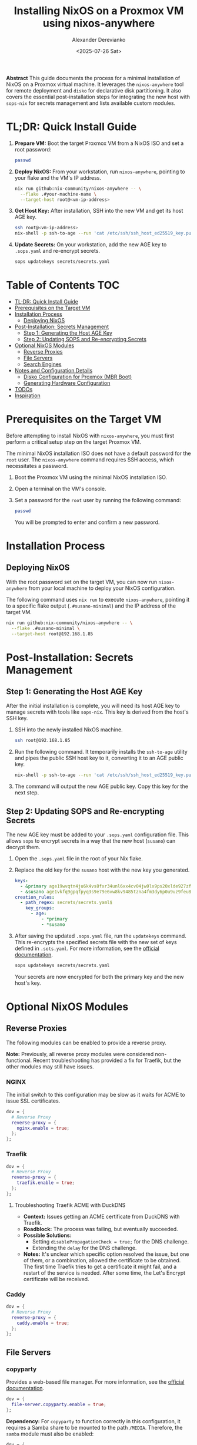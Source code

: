 #+TITLE: Installing NixOS on a Proxmox VM using nixos-anywhere
#+AUTHOR: Alexander Derevianko
#+DATE: <2025-07-26 Sat>
#+OPTIONS: toc:t num:nil

*Abstract*
This guide documents the process for a minimal installation of NixOS on a Proxmox virtual machine. It leverages the =nixos-anywhere= tool for remote deployment and =disko= for declarative disk partitioning. It also covers the essential post-installation steps for integrating the new host with =sops-nix= for secrets management and lists available custom modules.

* TL;DR: Quick Install Guide
1. *Prepare VM:* Boot the target Proxmox VM from a NixOS ISO and set a root password:
   #+begin_src sh
   passwd
   #+end_src

2. *Deploy NixOS:* From your workstation, run =nixos-anywhere=, pointing to your flake and the VM's IP address.
   #+begin_src sh
   nix run github:nix-community/nixos-anywhere -- \
     --flake .#your-machine-name \
     --target-host root@<vm-ip-address>
   #+end_src

3. *Get Host Key:* After installation, SSH into the new VM and get its host AGE key.
   #+begin_src sh
   ssh root@<vm-ip-address>
   nix-shell -p ssh-to-age --run 'cat /etc/ssh/ssh_host_ed25519_key.pub | ssh-to-age'
   #+end_src

4. *Update Secrets:* On your workstation, add the new AGE key to =.sops.yaml= and re-encrypt secrets.
   #+begin_src sh
   sops updatekeys secrets/secrets.yaml
   #+end_src

* Table of Contents                                                            :TOC:
- [[#tldr-quick-install-guide][TL;DR: Quick Install Guide]]
- [[#prerequisites-on-the-target-vm][Prerequisites on the Target VM]]
- [[#installation-process][Installation Process]]
  - [[#deploying-nixos][Deploying NixOS]]
- [[#post-installation-secrets-management][Post-Installation: Secrets Management]]
  - [[#step-1-generating-the-host-age-key][Step 1: Generating the Host AGE Key]]
  - [[#step-2-updating-sops-and-re-encrypting-secrets][Step 2: Updating SOPS and Re-encrypting Secrets]]
- [[#optional-nixos-modules][Optional NixOS Modules]]
  - [[#reverse-proxies][Reverse Proxies]]
  - [[#file-servers][File Servers]]
  - [[#search-engines][Search Engines]]
- [[#notes-and-configuration-details][Notes and Configuration Details]]
  - [[#disko-configuration-for-proxmox-mbr-boot][Disko Configuration for Proxmox (MBR Boot)]]
  - [[#generating-hardware-configuration][Generating Hardware Configuration]]
- [[#todos][TODOs]]
- [[#inspiration][Inspiration]]

* Prerequisites on the Target VM
Before attempting to install NixOS with =nixos-anywhere=, you must first perform a critical setup step on the target Proxmox VM.

The minimal NixOS installation ISO does not have a default password for the =root= user. The =nixos-anywhere= command requires SSH access, which necessitates a password.

1. Boot the Proxmox VM using the minimal NixOS installation ISO.
2. Open a terminal on the VM's console.
3. Set a password for the =root= user by running the following command:
   #+begin_src sh
   passwd
   #+end_src
   You will be prompted to enter and confirm a new password.

* Installation Process
** Deploying NixOS
With the root password set on the target VM, you can now run =nixos-anywhere= from your local machine to deploy your NixOS configuration.

The following command uses =nix run= to execute =nixos-anywhere=, pointing it to a specific flake output (=.#susano-minimal=) and the IP address of the target VM.

#+begin_src sh
nix run github:nix-community/nixos-anywhere -- \
  --flake .#susano-minimal \
  --target-host root@192.168.1.85
#+end_src

* Post-Installation: Secrets Management
** Step 1: Generating the Host AGE Key
After the initial installation is complete, you will need its host AGE key to manage secrets with tools like =sops-nix=. This key is derived from the host's SSH key.

1. SSH into the newly installed NixOS machine.
   #+begin_src sh
   ssh root@192.168.1.85
   #+end_src

2. Run the following command. It temporarily installs the =ssh-to-age= utility and pipes the public SSH host key to it, converting it to an AGE public key.
   #+begin_src sh
   nix-shell -p ssh-to-age --run 'cat /etc/ssh/ssh_host_ed25519_key.pub | ssh-to-age'
   #+end_src

3. The command will output the new AGE public key. Copy this key for the next step.

** Step 2: Updating SOPS and Re-encrypting Secrets
The new AGE key must be added to your =.sops.yaml= configuration file. This allows =sops= to encrypt secrets in a way that the new host (=susano=) can decrypt them.

1. Open the =.sops.yaml= file in the root of your Nix flake.
2. Replace the old key for the =susano= host with the new key you generated.

   #+begin_src yaml
   keys:
     - &primary age19wvqtn4ju6k4vs8fxr34unl6xx4cv04jw0lx9ps20xlde927zfssgl4qke
     - &susano age1vkfq9gpqfpyq3s9e79e6vw8kv9485tzna4fm3dy6p0u9uz9feu8qr9sgcf # <--- REPLACE THIS WITH THE NEW KEY
   creation_rules:
     - path_regex: secrets/secrets.yaml$
       key_groups:
         - age:
             - *primary
             - *susano
   #+end_src

3. After saving the updated =.sops.yaml= file, run the =updatekeys= command. This re-encrypts the specified secrets file with the new set of keys defined in =.sots.yaml=. For more information, see the [[https://github.com/getsops/sops?tab=readme-ov-file#281updatekeys-command][official documentation]].
   #+begin_src sh
   sops updatekeys secrets/secrets.yaml
   #+end_src
   Your secrets are now encrypted for both the primary key and the new host's key.

* Optional NixOS Modules
** Reverse Proxies
The following modules can be enabled to provide a reverse proxy.

*Note:* Previously, all reverse proxy modules were considered non-functional. Recent troubleshooting has provided a fix for Traefik, but the other modules may still have issues.

*** NGINX
The initial switch to this configuration may be slow as it waits for ACME to issue SSL certificates.
#+begin_src nix
dov = {
  # Reverse Proxy
  reverse-proxy = {
    nginx.enable = true;
  };
};
#+end_src

*** Traefik
#+begin_src nix
dov = {
  # Reverse Proxy
  reverse-proxy = {
    traefik.enable = true;
  };
};
#+end_src

**** Troubleshooting Traefik ACME with DuckDNS
- *Context:* Issues getting an ACME certificate from DuckDNS with Traefik.
- *Roadblock:* The process was failing, but eventually succeeded.
- *Possible Solutions:*
  - Setting =disablePropagationCheck = true;= for the DNS challenge.
  - Extending the =delay= for the DNS challenge.
- *Notes:* It's unclear which specific option resolved the issue, but one of them, or a combination, allowed the certificate to be obtained. The first time Traefik tries to get a certificate it might fail, and a restart of the service is needed. After some time, the Let's Encrypt certificate will be received.

*** Caddy
#+begin_src nix
dov = {
  # Reverse Proxy
  reverse-proxy = {
    caddy.enable = true;
  };
};
#+end_src

** File Servers
*** copyparty
Provides a web-based file manager. For more information, see the [[https://github.com/9001/copyparty][official documentation]].
#+begin_src nix
dov = {
  file-server.copyparty.enable = true;
};
#+end_src

*Dependency:* For =copyparty= to function correctly in this configuration, it requires a Samba share to be mounted to the path =/MEDIA=. Therefore, the =samba= module must also be enabled:
#+begin_src nix
dov = {
  samba.enable = true;
};
#+end_src

** Search Engines
*** searxng
A privacy-respecting metasearch engine. For more information, see the [[https://wiki.nixos.org/wiki/SearXNG][NixOS Wiki page]].
#+begin_src nix
dov = {
  searxng.enable = true;
};
#+end_src

* Notes and Configuration Details
** Disko Configuration for Proxmox (MBR Boot)
A critical requirement for ensuring a NixOS VM can boot correctly in Proxmox is the disk partition scheme. Proxmox expects a Master Boot Record (MBR) compatible setup.

When using =disko= for declarative disk management, you must configure it to create a GPT partition table that includes a special 1M BIOS boot partition (type =EF02=). This partition is specifically used by GRUB for MBR compatibility.

Here is an example snippet for the =disko= configuration:

#+begin_src nix
{
  disko.devices = {
    disk = {
      main = {
        device = "/dev/sda";
        type = "disk";
        content = {
          type = "gpt";
          partitions = {
            boot = {
              size = "1M";
              type = "EF02"; # for grub MBR
            };
            # ... your other partitions like root, swap, etc.
          };
        };
      };
    };
  };
}
#+end_src

For a complete example, you can refer to the official =disko= repository: [[https://github.com/nix-community/disko/blob/master/example/gpt-bios-compat.nix][gpt-bios-compat.nix]].

** Generating Hardware Configuration
The =nixos-anywhere= tool can automatically generate a hardware configuration file from the target machine. This is useful for capturing machine-specific settings.

To do this, include the =--generate-hardware-config= flag in your command. The following example shows how to generate the file and save it as =./hardware-configuration.nix= in your local flake directory.

#+begin_src sh
nix run github:nix-community/nixos-anywhere -- \
  --flake .#your-flake-output \
  --target-host root@192.168.1.85 \
  --generate-hardware-config ./hardware-configuration.nix
#+end_src

* TODOs
- [ ] Investigate and fix remaining issues with reverse proxy modules (NGINX, Caddy).
- [ ] Troubleshoot and fix an issue that occurs when reloading the NixOS configuration remotely, which breaks the SSH pipe and requires entering the root password three times.
- [ ] Investigate and resolve the issue where updating a user's password declaratively using a secret managed by =sops= failed after the initial installation.
- [ ] Refactor the =disko= configuration to make the disk device name (e.g., =/dev/sda=) a variable. This will avoid hardcoding the value and make the configuration more portable.
- [ ] Create a custom ISO image to streamline the installation process, potentially pre-configuring items like the root user to avoid manual console steps.
- [ ] Develop an automated installation script to handle the post-install process, such as fetching the AGE key and updating sops, based on [[https://unmovedcentre.com/posts/remote-install-nixos-config/#update-sops-file][this guide]].

* Inspiration
The configuration and structure of this setup were inspired by the following repository:
- [[https://github.com/notthebee/nix-config][notthebee/nix-config]]
